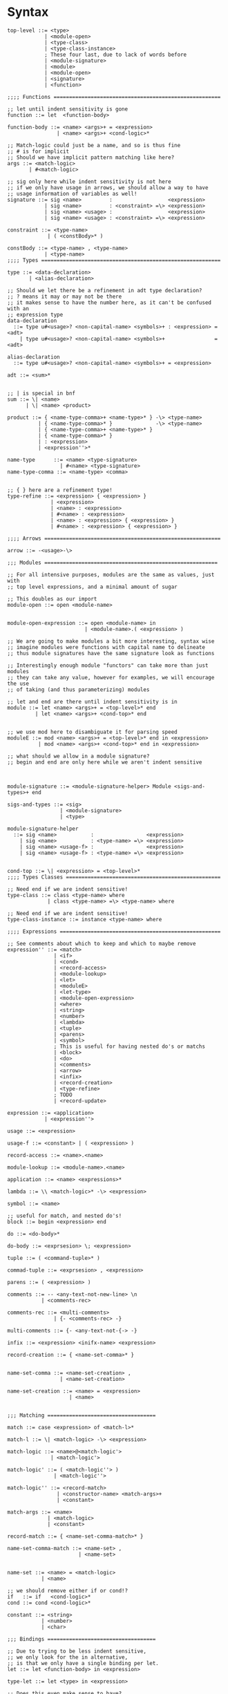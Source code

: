 * Syntax
#+BEGIN_SRC bnf
  top-level ::= <type>
              | <module-open>
              | <type-class>
              | <type-class-instance>
              ; These four last, due to lack of words before
              | <module-signature>
              | <module>
              | <module-open>
              | <signature>
              | <function>

  ;;;; Functions ======================================================

  ;; let until indent sensitivity is gone
  function ::= let  <function-body>

  function-body ::= <name> <args>+ = <expression>
                  | <name> <args>+ <cond-logic>*

  ;; Match-logic could just be a name, and so is thus fine
  ;; # is for implicit
  ;; Should we have implicit pattern matching like here?
  args ::= <match-logic>
         | #<match-logic>

  ;; sig only here while indent sensitivity is not here
  ;; if we only have usage in arrows, we should allow a way to have
  ;; usage information of variables as well!
  signature ::= sig <name>         :                  <expression>
              | sig <name>         : <constraint> =\> <expression>
              | sig <name> <usage> :                  <expression>
              | sig <name> <usage> : <constraint> =\> <expression>

  constraint ::= <type-name>
               | ( <constBody>* )

  constBody ::= <type-name> , <type-name>
              | <type-name>
  ;;;; Types ==========================================================

  type ::= <data-declaration>
         | <alias-declaration>

  ;; Should we let there be a refinement in adt type declaration?
  ;; ? means it may or may not be there
  ;; it makes sense to have the number here, as it can't be confused with an
  ;; expression type
  data-declaration
    ::= type u#<usage>? <non-capital-name> <symbols>+ : <expression> = <adt>
      | type u#<usage>? <non-capital-name> <symbols>+                = <adt>

  alias-declaration
    ::= type u#<usage>? <non-capital-name> <symbols>+ = <expression>

  adt ::= <sum>*


  ;; | is special in bnf
  sum ::= \| <name>
        | \| <name> <product>

  product ::= { <name-type-comma>+ <name-type>* } -\> <type-name>
            | { <name-type-comma>* }              -\> <type-name>
            | { <name-type-comma>+ <name-type>* }
            | { <name-type-comma>* }
            | : <expression>
            | <expression''>*

  name-type      ::= <name> <type-signature>
                   | #<name> <type-signature>
  name-type-comma ::= <name-type> <comma>


  ;; { } here are a refinement type!
  type-refine ::= <expression> { <expression> }
                | <expression>
                | <name> : <expression>
                | #<name> : <expression>
                | <name> : <expression> { <expression> }
                | #<name> : <expression> { <expression> }

  ;;;; Arrows =========================================================

  arrow ::= -<usage>-\>

  ;;; Modules ========================================================

  ;; For all intensive purposes, modules are the same as values, just with
  ;; top level expressions, and a minimal amount of sugar

  ;; This doubles as our import
  module-open ::= open <module-name>


  module-open-expression ::= open <module-name> in
                           | <module-name>.( <expression> )

  ;; We are going to make modules a bit more interesting, syntax wise
  ;; imagine modules were functions with capital name to delineate
  ;; thus module signatures have the same signature look as functions

  ;; Interestingly enough module "functors" can take more than just modules
  ;; they can take any value, however for examples, we will encourage the use
  ;; of taking (and thus parameterizing) modules

  ;; let and end are there until indent sensitivity is in
  module ::= let <name> <args>+ = <top-level>* end
           | let <name> <args>+ <cond-top>* end


  ;; we use mod here to disambiguate it for parsing speed
  moduleE ::= mod <name> <args>+ = <top-level>* end in <expression>
            | mod <name> <args>+ <cond-top>* end in <expression>

  ;; what should we allow in a module signature?
  ;; begin and end are only here while we aren't indent sensitive



  module-signature ::= <module-signature-helper> Module <sigs-and-types>+ end

  sigs-and-types ::= <sig>
                   | <module-signature>
                   | <type>

  module-signature-helper
    ::= sig <name>           :                 <expression>
      | sig <name>           : <type-name> =\> <expression>
      | sig <name> <usage-f> :                 <expression>
      | sig <name> <usage-f> : <type-name> =\> <expression>


  cond-top ::= \| <expression> = <top-level>*
  ;;;; Types Classes ==================================================

  ;; Need end if we are indent sensitive!
  type-class ::= class <type-name> where
               | class <type-name> =\> <type-name> where

  ;; Need end if we are indent sensitive!
  type-class-instance ::= instance <type-name> where

  ;;;; Expressions ====================================================

  ;; See comments about which to keep and which to maybe remove
  expression'' ::= <match>
                 | <if>
                 | <cond>
                 | <record-access>
                 | <module-lookup>
                 | <let>
                 | <moduleE>
                 | <let-type>
                 | <module-open-expression>
                 | <where>
                 | <string>
                 | <number>
                 | <lambda>
                 | <tuple>
                 | <parens>
                 | <symbol>
                 ; This is useful for having nested do's or matchs
                 | <block>
                 | <do>
                 | <comments>
                 | <arrow>
                 | <infix>
                 | <record-creation>
                 | <type-refine>
                 ; TODO
                 | <record-update>

  expression ::= <application>
              | <expression''>

  usage ::= <expression>

  usage-f ::= <constant> | ( <expression> )

  record-access ::= <name>.<name>

  module-lookup ::= <module-name>.<name>

  application ::= <name> <expressions>*

  lambda ::= \\ <match-logic>* -\> <expression>

  symbol ::= <name>

  ;; useful for match, and nested do's!
  block ::= begin <expression> end

  do ::= <do-body>*

  do-body ::= <exprsesion> \; <expression>

  tuple ::= ( <command-tuple>* )

  commad-tuple ::= <exprsesion> , <expression>

  parens ::= ( <expression> )

  comments ::= -- <any-text-not-new-line> \n
             | <comments-rec>

  comments-rec ::= <multi-comments>
                 | {- <comments-rec> -}

  multi-comments ::= {- <any-text-not-{-> -}

  infix ::= <expression> <inifx-name> <expression>

  record-creation ::= { <name-set-comma>* }


  name-set-comma ::= <name-set-creation> ,
                   | <name-set-creation>

  name-set-creation ::= <name> = <expression>
                      | <name>


  ;;; Matching ===================================

  match ::= case <expression> of <match-l>*

  match-l ::= \| <match-logic> -\> <expression>

  match-logic ::= <name>@<match-logic'>
                | <match-logic'>

  match-logic' ::= ( <match-logic''> )
                 | <match-logic''>

  match-logic'' ::= <record-match>
                  | <constructor-name> <match-args>+
                  | <constant>

  match-args ::= <name>
               | <match-logic>
               | <constant>

  record-match ::= { <name-set-comma-match>* }

  name-set-comma-match ::= <name-set> ,
                         | <name-set>


  name-set ::= <name> = <match-logic>
             | <name>

  ;; we should remove either if or cond!?
  if   ::= if   <cond-logic>*
  cond ::= cond <cond-logic>*

  constant ::= <string>
             | <number>
             | <char>

  ;;; Bindings ===================================

  ;; Due to trying to be less indent sensitive,
  ;; we only look for the in alternative,
  ;; is that we only have a single binding per let.
  let ::= let <function-body> in <expression>

  type-let ::= let <type> in <expression>

  ;; Does this even make sense to have?
  ;; Juvix is not lazy, how is order determined?
  ;; is it only for pure values???
  where ::= <expression> where <bindings>*

  binding ::= <match-logic> = <expression>


  ;; note it's fine to use |,
  ;; as matches have to be a pattern,
  ;; and thus not some expression

  ;; note in stdlib else and otherwise will both be true

  cond-logic ::= \| <expression> = <expression>

  ;;; Numbers ====================================

  number ::= <digits>*.<digits>*
           | <digits>*<exp>
           | <digits>*.<digits>*<exp>


  digits ::= 0 | 1 | 2 | 3 | 4 | 5 | 6 | 7 | 8 | 9


  exp ::= e <digits>*
  ;;; Strings ====================================

  ;; Give nicer string syntax?
  string ::= " <escaped-string>+ "

  escaped-string ::= <ascii-no-quotes-no-backslash> <escaped-string>+
                   | \" <escaped-string>+
                   | \ <escaped-string>+

  ;;; Universe ====================================

  ;; for now, set it up to what F* has, expand it later
  universe-expression ::= u#<name>
                       | u#<name> + u#<name>
                       | max u#<name>*

  ;;;; Misc ===========================================================
  ;; ; is comment in bnf
  comma            ::= ,
  semi             ::= \;
  name             ::= <utf8-non-reserved>
  non-capital-name ::= <utf8-no-capital>
  capital-name     ::= <utf8-capital>
  ;; may want m e or Map.t int string?
  type-name   ::= <name> <others-names>+
  infix-symbol ::= <utf8-infix>

  module-name ::= <name> ; enforce capital names?

  constructor-name ::= <capital-name-and-symbols>

  utf8-infix        ::= `<utf-non-reserved>`
                      | <UTF.Symbol>
  utf8-non-reserved ::= <UTF.Alpha>
                      | (<utf8-infix>)
  utf8-no-capital   ::=
  utf8-capital      ::=
#+END_SRC
